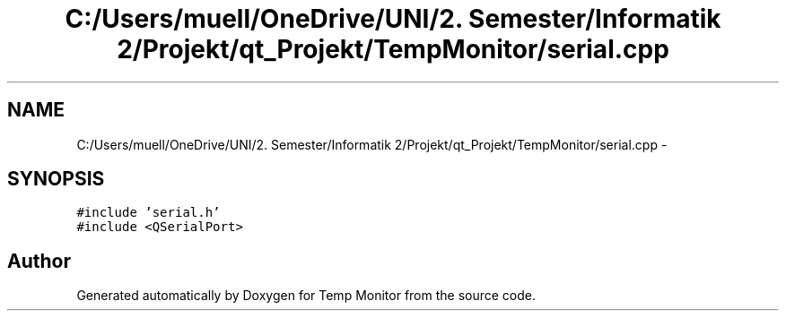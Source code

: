 .TH "C:/Users/muell/OneDrive/UNI/2. Semester/Informatik 2/Projekt/qt_Projekt/TempMonitor/serial.cpp" 3 "Mon Jul 4 2016" "Temp Monitor" \" -*- nroff -*-
.ad l
.nh
.SH NAME
C:/Users/muell/OneDrive/UNI/2. Semester/Informatik 2/Projekt/qt_Projekt/TempMonitor/serial.cpp \- 
.SH SYNOPSIS
.br
.PP
\fC#include 'serial\&.h'\fP
.br
\fC#include <QSerialPort>\fP
.br

.SH "Author"
.PP 
Generated automatically by Doxygen for Temp Monitor from the source code\&.
